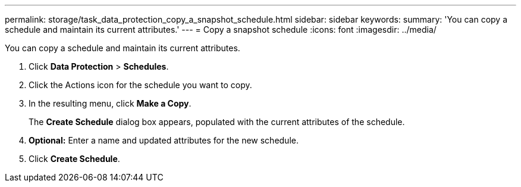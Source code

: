 ---
permalink: storage/task_data_protection_copy_a_snapshot_schedule.html
sidebar: sidebar
keywords:
summary: 'You can copy a schedule and maintain its current attributes.'
---
= Copy a snapshot schedule
:icons: font
:imagesdir: ../media/

[.lead]
You can copy a schedule and maintain its current attributes.

. Click *Data Protection* > *Schedules*.
. Click the Actions icon for the schedule you want to copy.
. In the resulting menu, click *Make a Copy*.
+
The *Create Schedule* dialog box appears, populated with the current attributes of the schedule.

. *Optional:* Enter a name and updated attributes for the new schedule.
. Click *Create Schedule*.
